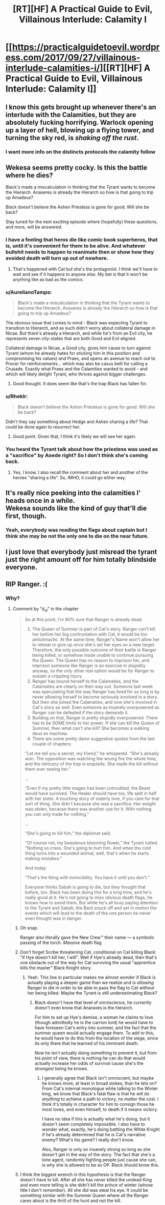#+TITLE: [RT][HF] A Practical Guide to Evil, Villainous Interlude: Calamity I

* [[https://practicalguidetoevil.wordpress.com/2017/09/27/villainous-interlude-calamities-i/][[RT][HF] A Practical Guide to Evil, Villainous Interlude: Calamity I]]
:PROPERTIES:
:Author: WhiteKnigth
:Score: 43
:DateUnix: 1506485447.0
:DateShort: 2017-Sep-27
:END:

** I know this gets brought up whenever there's an interlude with the Calamities, but they are absolutely fucking horrifying. Warlock opening up a layer of hell, blowing up a flying tower, and turning the sky red, is /shaking off the rust/.
:PROPERTIES:
:Author: Mgmtheo
:Score: 18
:DateUnix: 1506485920.0
:DateShort: 2017-Sep-27
:END:

*** I want more info on the distincts protocols the calamity follow
:PROPERTIES:
:Author: WhiteKnigth
:Score: 6
:DateUnix: 1506513696.0
:DateShort: 2017-Sep-27
:END:


** Wekesa seems pretty cocky. Is this the battle where he dies?

Black's made a miscalculation in thinking that the Tyrant wants to become the Hierarch. Anaxeres is already the Hierarch so how is that going to trip up Amadeus?

Black doesn't believe the Ashen Priestess is gone for good. Will she be back?

Stay tuned for the next exciting episode where (hopefully) these questions, and more, will be answered.
:PROPERTIES:
:Author: MoralRelativity
:Score: 13
:DateUnix: 1506488427.0
:DateShort: 2017-Sep-27
:END:

*** I have a feeling that heros die like comic book superheros, that is, until it's convenient for them to be alive. And whatever bullshit needs to happen to reanimate then or show how they avoided death will turn up out of nowhere.
:PROPERTIES:
:Author: -main
:Score: 6
:DateUnix: 1506513050.0
:DateShort: 2017-Sep-27
:END:

**** That's happened with Cat but she's the protagonist. I think we'll have to wait and see if it happens to anyone else. My bet is that it won't be anything like as bad as the comics.
:PROPERTIES:
:Author: MoralRelativity
:Score: 1
:DateUnix: 1506547074.0
:DateShort: 2017-Sep-28
:END:


*** u/AurelianoTampa:
#+begin_quote
  Black's made a miscalculation in thinking that the Tyrant wants to become the Hierarch. Anaxeres is already the Hierarch so how is that going to trip up Amadeus?
#+end_quote

The obvious issue that comes to mind - Black was expecting Tyrant to transition to Hierarch, and as such didn't worry about collateral damage in Nicae. But there's already a Hierarch, and while he's from an Evil city, he represents seven city-states that are both Good and Evil aligned.

Collateral damage in Nicae, a Good city, gives him cause to turn against Tyrant (whom he already hates for sticking him in this position and compromising his values) and Praes, and opens an avenue to reach out to Procer for reinforcements... which may also be casus belli for calling a Crusade. Exactly what Praes and the Calamities wanted to avoid - and which will likely delight Tyrant, who thrives against bigger challenges.
:PROPERTIES:
:Author: AurelianoTampa
:Score: 5
:DateUnix: 1506531799.0
:DateShort: 2017-Sep-27
:END:

**** Good thought. It does seem like that's the trap Black has fallen for.
:PROPERTIES:
:Author: MoralRelativity
:Score: 1
:DateUnix: 1506547149.0
:DateShort: 2017-Sep-28
:END:


*** u/Rheklr:
#+begin_quote
  Black doesn't believe the Ashen Priestess is gone for good. Will she be back?
#+end_quote

Didn't they say something about Hedge and Ashen sharing a life? That could be done again to resurrect her.
:PROPERTIES:
:Author: Rheklr
:Score: 1
:DateUnix: 1506548264.0
:DateShort: 2017-Sep-28
:END:

**** Good point. Given that, I think it's likely we will see her again.
:PROPERTIES:
:Author: MoralRelativity
:Score: 1
:DateUnix: 1506558918.0
:DateShort: 2017-Sep-28
:END:


*** You heard the Tyrant talk about how the priestess was used as a "sacrifice" by Aoede right? So I don't think she's coming back.
:PROPERTIES:
:Author: cyberdsaiyan
:Score: 1
:DateUnix: 1506931801.0
:DateShort: 2017-Oct-02
:END:

**** Yes, I know. I also recall the comment about her and another of the heroes "sharing a life". So, IMHO, it could go either way.
:PROPERTIES:
:Author: MoralRelativity
:Score: 1
:DateUnix: 1507094769.0
:DateShort: 2017-Oct-04
:END:


** It's really nice peeking into the calamities l' heads once in a while.\\
Wekesa sounds like the kind of guy that'll die first, though.
:PROPERTIES:
:Author: notsureiflying
:Score: 7
:DateUnix: 1506486626.0
:DateShort: 2017-Sep-27
:END:

*** Yeah, everybody was reading the flags about captain but I think she may be not the only one to die on the near future.
:PROPERTIES:
:Author: WhiteKnigth
:Score: 1
:DateUnix: 1506513546.0
:DateShort: 2017-Sep-27
:END:


** I just love that everybody just misread the tyrant just the right amount off for him totally blindside everyone.
:PROPERTIES:
:Author: WhiteKnigth
:Score: 6
:DateUnix: 1506513265.0
:DateShort: 2017-Sep-27
:END:


** RIP Ranger. :(
:PROPERTIES:
:Author: mojojo46
:Score: 3
:DateUnix: 1506494473.0
:DateShort: 2017-Sep-27
:END:

*** Why?
:PROPERTIES:
:Author: chloeia
:Score: 5
:DateUnix: 1506495702.0
:DateShort: 2017-Sep-27
:END:

**** Comment by "d_o_l" in the chapter

#+begin_quote
  So at this point, I'm 90% sure that Ranger is already dead:

  1. The Queen of Summer is part of Cat's story. Ranger can't kill her before her big confrontation with Cat, it would be too anticlimactic. At the same time, Ranger's Name won't allow her to retreat or give up once she's set her eyes on a new target. Therefore, the only possible outcome of their battle is Ranger being killed, or somehow made unable to continue pursuing the Queen. The Queen has no reason to imprison her, and imprison someone like Ranger is an exercise in stupidity anyway, so the only other real option would be for Ranger to sustain a crippling injury.
  2. Ranger has bound herself to the Calamaties, and the Calamaties are clearly on their way out. Someone last week was speculating that the way Ranger has lived for so long is by never allowing herself to become seriously involved in a story. But then she joined the Calamaties, and now she's involved in Cat's story as well. Even someone as insanely overpowered as Ranger can be defeated if the story demands it.
  3. Building on that, Ranger is pretty stupidly overpowered. There has to be SOME limits to her power. If she can kill the Queen of Summer, then what can't she kill? She becomes a walking deus ex machina.
  4. There are some pretty damn suggestive quotes from the last couple of chapters:

  “Let me tell you a secret, my friend,” he whispered. “She's already won. The opposition was watching the wrong fire the whole time, and the intricacy of the trap is exquisite. She made the kill without them ever seeing her.”

  ...

  “Even if my pretty little mages had been untroubled, the Beast would have survived. The Healer should have too, life split in half with her sister. A touching story of sisterly love, if you care for that sort of thing. She didn't because she was a sacrifice. Her weight was stolen, because there was another use for it. With nothing you can only trade for nothing.”

  ...

  “She's going to kill him,” the diplomat said.

  “Of course not, my beauteous blooming flower,” the Tyrant tutted. “Nothing so crass. She's going to hurt him. And when the cold thing turns into a wounded animal, well, that's when he starts making mistakes.”

  And today:

  “That's the thing with invincibility. You have it until you don't.”

  Everyone thinks Sabah is going to die, but they thought that before, too. Black has been doing this for a long time, and he's really good at it. He's not going to miss obvious death flags, he knows how to avoid them. But while he's all busy paying attention to the Tyrant and Sabah, the Bard snuck off and set in motion the events which will lead to the death of the one person he never even thought was in danger.
#+end_quote
:PROPERTIES:
:Author: um_m
:Score: 12
:DateUnix: 1506506039.0
:DateShort: 2017-Sep-27
:END:

***** Oh snap.

Ranger also literally gave the New Crew™ their name --- a symbolic passing of the torch. /Massive/ death flag
:PROPERTIES:
:Author: everything-narrative
:Score: 12
:DateUnix: 1506510226.0
:DateShort: 2017-Sep-27
:END:


***** Don't forget Scribe threatening Cat, conditional on Cat killing Black: "if Hye doesn't kill her, I will". Well if Hye's already dead, then that's one obstacle out of the way for Cat surviving the usual "apprentice kills the master" Black Knight story.
:PROPERTIES:
:Author: -main
:Score: 6
:DateUnix: 1506513253.0
:DateShort: 2017-Sep-27
:END:

****** Yeah. This line in particular makes me almost wonder if Black is actually playing a deeper game than we realize and is /allowing/ Ranger to die in order to be able to pass the flag to Cat without her being killed. Maybe the Tyrant is still underestimating Black?
:PROPERTIES:
:Author: mojojo46
:Score: 7
:DateUnix: 1506525207.0
:DateShort: 2017-Sep-27
:END:

******* Black doesn't have that level of omniscience, he currently doesn't even know that Anaraxes is the hierarch.

For him to set up Hye's demise, a woman he claims to love (though admittedly he is the carrion lord) he would have to have foreseen Cat's entry into summer, and the fact that the summer queen would actually engage them. To add to this, he would have to do this from the location of the siege, since its only there that he learned of his imminent death.

Now he isn't actually doing something to prevent it, but from his point of view, there is nothing he can do that would actually increase her odds of survival cause she's the strongest being he knows.
:PROPERTIES:
:Author: Oaden
:Score: 8
:DateUnix: 1506544992.0
:DateShort: 2017-Sep-28
:END:

******** I generally agree that Black isn't omniscient, but maybe he knows more, at least in broad stokes, than he lets on? From Cat's internal monologue while talking to the Winter king, we know that Black's fatal flaw is that he will do /anything/ to achieve a path to victory, no matter the cost. I think it's totally in character for him to consign those he most loves, and even himself, to death if it means victory.

I have no idea if this is actually what he's doing, but it doesn't seem completely impossible. I also have to wonder what, exactly, he's doing battling the White Knight if he's already determined that he is Cat's narrative enemy? What's his game? I really don't know.

Also, Ranger is only so insanely strong so long as she doesn't get in the way of the story. The fact that she's a lone agent, randomly fighting people just cause she can, is why she is allowed to be so OP. Black should know this.
:PROPERTIES:
:Author: mojojo46
:Score: 2
:DateUnix: 1506554178.0
:DateShort: 2017-Sep-28
:END:


***** I think the biggest wrench in this hypothesis is that the Ranger doesn't have to kill. After all she has never killed the undead King and even more telling is she didn't kill the prince of winter (whose title I don't remember). All she did was steal his eye. It could be something similar with the Summer Queen where all the Ranger cares about is the thrill of the hunt and not the kill.
:PROPERTIES:
:Author: ODIN_ALL_FATHER
:Score: 4
:DateUnix: 1506525646.0
:DateShort: 2017-Sep-27
:END:

****** The Dead King and the Prince of Nightfall are significantly weaker than Ranger, at least in terms of personal power, while the Queen is not. I don't think the Queen of Summer will fall so easily, or allow Ranger to retreat.

Plus, as others have mentioned, a lot of clues here are pointing to Hye dying. Tyrant's monologue to Hierarch about Bard killing someone they don't expect to die (which Ranger fits. Captain, Warlock, and the other active Calamities are, well, active. They're more likely to run into some hero who kills them as opposed to the neutral Ranger.), the chapter quote about how fleeting invincibility is (Hierophant reminisced about how Black and Warlock's plan for taking on Ranger was/is 'don't', which is a perceived 'she's nigh-impossible to kill.), and how Ranger's death turns Cat killing Black from suicide to something she can live through.
:PROPERTIES:
:Author: M3mentoMori
:Score: 3
:DateUnix: 1506535725.0
:DateShort: 2017-Sep-27
:END:


****** u/nick012000:
#+begin_quote
  After all she has never killed the undead King
#+end_quote

Dude's an undead god. I'm pretty sure he can come back from whatever damage Ranger can do to him with a sword.
:PROPERTIES:
:Author: nick012000
:Score: 1
:DateUnix: 1506873493.0
:DateShort: 2017-Oct-01
:END:


*** What's Ranger got to do with it? She wasn't even there. (Unless I missed some hint?)
:PROPERTIES:
:Author: MoralRelativity
:Score: 4
:DateUnix: 1506505861.0
:DateShort: 2017-Sep-27
:END:

**** We're assuming that the pull-away from Ranger's fight with the Queen and all the dramatic buildup surrounding the Calamities in these interludes is leading towards a sudden reveal that Ranger bit off more than she could chew and is going to die outright or be severely crippled.
:PROPERTIES:
:Author: Detsuahxe
:Score: 4
:DateUnix: 1506513259.0
:DateShort: 2017-Sep-27
:END:

***** Thanks. Now having read all the other comments above I tend to agree with the analysis. RIP Ranger indeed.
:PROPERTIES:
:Author: MoralRelativity
:Score: 3
:DateUnix: 1506547461.0
:DateShort: 2017-Sep-28
:END:


*** I was thinking about warlock, but ranger.
:PROPERTIES:
:Author: WhiteKnigth
:Score: 1
:DateUnix: 1506513332.0
:DateShort: 2017-Sep-27
:END:


** I'm starting to think 3 Calamities are taken off the board here (with an appropriately named chapter called Calamity III).

Captain is getting too old for this s*** and feels bad for the hero she has to kill. We also learn that she and Warlock are not fully on-board Black's meta-plans, they're just along for the ride. She gets got death-wise or conscience-wise via champion with maybe a First Prince assist.

Warlock is feeling too invincible and goes via Hedge-Wizard, Hierarch, and maybe Priestess Reborn. Feeling some Arcadia mischief in there too.

Ranger just namesaked the next generation and is offscreen "where no one else is looking". Bard and Tyrant indirectly do her in, though it may just be a crippling as others have mentioned.

I doubt a single Calamity going is enough to send Black over the deep end, but 3 ought to do it.
:PROPERTIES:
:Score: 3
:DateUnix: 1506534261.0
:DateShort: 2017-Sep-27
:END:

*** I wonder if the Bard and Tyrant are misreading Black. His major characteristics are: 1. loyal to a fault (per Scribe & Bard) 2. willing to sacrifice anything in the pursuit of victory (per Squire) 3. clarity of sight (per himself)

His enemies seem to think #1 is going to prove his primary motivating force if a Calamity dies, but we've already seen him consider turning on Malicia. It sure doesn't feel like he's told the Dread Empress that Catherine is hearing "The Girl Who Climbed the Tower." Moreover, we saw him even contemplate killing the other Calamities in the last chapter.

Granted we saw Squire's Role force her to have an unnaturally strong reaction to rebels being hanged. Maybe Bard's genre savvy will trump everything regardless.
:PROPERTIES:
:Author: Esryok
:Score: 5
:DateUnix: 1506565363.0
:DateShort: 2017-Sep-28
:END:


** This influx of Interludes is like Christmas.
:PROPERTIES:
:Author: hoja_nasredin
:Score: 3
:DateUnix: 1506599806.0
:DateShort: 2017-Sep-28
:END:

*** Yeah, still waiting on Hanno's POV
:PROPERTIES:
:Author: WhiteKnigth
:Score: 2
:DateUnix: 1506607601.0
:DateShort: 2017-Sep-28
:END:

**** I really liked Cordelia's interludes.
:PROPERTIES:
:Author: Oaden
:Score: 3
:DateUnix: 1506686386.0
:DateShort: 2017-Sep-29
:END:


*** Meh. I'd rather get back to the main plot so that we can finally get around to seeing Cat deal with whatsherface with the demon summoning. It's been delayed so long I don't even remember her Name.
:PROPERTIES:
:Author: Ibbot
:Score: 1
:DateUnix: 1506738746.0
:DateShort: 2017-Sep-30
:END:
